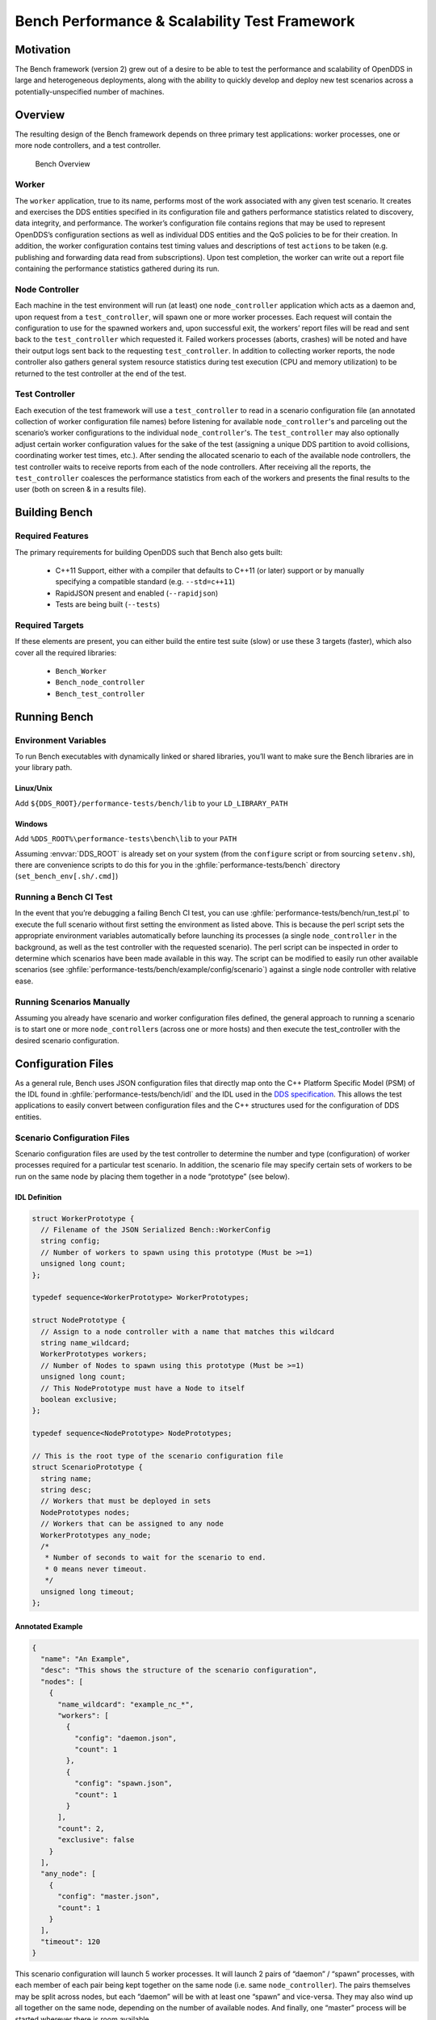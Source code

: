 ################################################
Bench Performance & Scalability Test Framework
################################################

**********
Motivation
**********

The Bench framework (version 2) grew out of a desire to be able to test the performance and scalability of OpenDDS in large and heterogeneous deployments, along with the ability to quickly develop and deploy new test scenarios across a potentially-unspecified number of machines.

********
Overview
********

The resulting design of the Bench framework depends on three primary test
applications: worker processes, one or more node controllers, and a test
controller.

.. figure:: images/bench_architecture.png

  Bench Overview

Worker
======

The ``worker`` application, true to its name, performs most of the work associated with any given test scenario.
It creates and exercises the DDS entities specified in its configuration file and gathers performance statistics related to discovery, data integrity, and performance.
The worker’s configuration file contains regions that may be used to represent OpenDDS’s
configuration sections as well as individual DDS entities and the QoS policies to be for their creation.
In addition, the worker configuration contains test timing values and descriptions of test ``actions`` to be taken (e.g. publishing and forwarding data read from subscriptions).
Upon test completion, the worker can write out a report file containing the performance statistics gathered during its run.

Node Controller
===============

Each machine in the test environment will run (at least) one ``node_controller`` application which acts as a daemon and, upon request from a ``test_controller``, will spawn one or more worker processes.
Each request will contain the configuration to use for the spawned workers and, upon successful exit, the workers’ report files will be read and sent back to the ``test_controller`` which requested it.
Failed workers processes (aborts, crashes) will be noted and have their output logs sent back to the requesting ``test_controller``.
In addition to collecting worker reports, the node controller also gathers general system resource statistics during test execution (CPU and memory utilization) to be returned to the test controller at the end of the test.

Test Controller
===============

Each execution of the test framework will use a ``test_controller`` to read in a scenario configuration file (an annotated collection of worker configuration file names) before listening for available ``node_controller``'s and parceling out the scenario’s worker configurations to the individual ``node_controller``'s.
The ``test_controller`` may also optionally adjust certain worker configuration values for the sake of the test (assigning a unique DDS partition to avoid collisions, coordinating worker test times, etc.).
After sending the allocated scenario to each of the available node controllers, the test controller waits to receive reports from each of the node controllers.
After receiving all the reports, the ``test_controller`` coalesces the performance statistics from each of the workers and presents the final results to the user (both on screen & in a results file).

**************
Building Bench
**************

Required Features
=================

The primary requirements for building OpenDDS such that Bench also gets built:

 - C++11 Support, either with a compiler that defaults to C++11 (or later) support or by manually specifying a compatible standard (e.g. ``--std=c++11``)
 - RapidJSON present and enabled (``--rapidjson``)
 - Tests are being built (``--tests``)

Required Targets
================

If these elements are present, you can either build the entire test suite (slow) or use these 3 targets (faster), which also cover all the required libraries:

 - ``Bench_Worker``
 - ``Bench_node_controller``
 - ``Bench_test_controller``

*************
Running Bench
*************

Environment Variables
=====================

To run Bench executables with dynamically linked or shared libraries, you’ll want to make sure the Bench libraries are in your library path.

Linux/Unix
----------

Add ``${DDS_ROOT}/performance-tests/bench/lib`` to your ``LD_LIBRARY_PATH``

Windows
-------

Add ``%DDS_ROOT%\performance-tests\bench\lib`` to your ``PATH``

Assuming :envvar:`DDS_ROOT` is already set on your system (from the ``configure`` script or from sourcing ``setenv.sh``), there are convenience scripts to do this for you in the :ghfile:`performance-tests/bench` directory (``set_bench_env[.sh/.cmd]``)

Running a Bench CI Test
=======================

In the event that you’re debugging a failing Bench CI test, you can use :ghfile:`performance-tests/bench/run_test.pl` to execute the full scenario without first setting the environment as listed above.
This is because the perl script sets the appropriate environment variables automatically before launching its processes (a single ``node_controller`` in the background, as well as the test controller with the requested scenario).
The perl script can be inspected in order to determine which scenarios have been made available in this way.
The script can be modified to easily run other available scenarios (see :ghfile:`performance-tests/bench/example/config/scenario`) against a single node controller with relative ease.

Running Scenarios Manually
==========================

Assuming you already have scenario and worker configuration files defined, the general approach to running a scenario is to start one or more ``node_controller``\s (across one or more hosts) and then execute the test_controller with the desired scenario configuration.

*******************
Configuration Files
*******************

As a general rule, Bench uses JSON configuration files that directly map onto the C++ Platform Specific Model (PSM) of the IDL found in :ghfile:`performance-tests/bench/idl` and the IDL used in the `DDS specification <https://www.omg.org/spec/DDS/About-DDS/>`_.
This allows the test applications to easily convert between configuration files and the C++ structures used for the configuration of DDS entities.

Scenario Configuration Files
============================

Scenario configuration files are used by the test controller to determine the number and type (configuration) of worker processes required for a particular test scenario.
In addition, the scenario file may specify certain sets of workers to be run on the same node by placing them together in a node “prototype” (see below).

IDL Definition
--------------

.. code-block:: omg-idl

  struct WorkerPrototype {
    // Filename of the JSON Serialized Bench::WorkerConfig
    string config;
    // Number of workers to spawn using this prototype (Must be >=1)
    unsigned long count;
  };

  typedef sequence<WorkerPrototype> WorkerPrototypes;

  struct NodePrototype {
    // Assign to a node controller with a name that matches this wildcard
    string name_wildcard;
    WorkerPrototypes workers;
    // Number of Nodes to spawn using this prototype (Must be >=1)
    unsigned long count;
    // This NodePrototype must have a Node to itself
    boolean exclusive;
  };

  typedef sequence<NodePrototype> NodePrototypes;

  // This is the root type of the scenario configuration file
  struct ScenarioPrototype {
    string name;
    string desc;
    // Workers that must be deployed in sets
    NodePrototypes nodes;
    // Workers that can be assigned to any node
    WorkerPrototypes any_node;
    /*
     * Number of seconds to wait for the scenario to end.
     * 0 means never timeout.
     */
    unsigned long timeout;
  };

Annotated Example
-----------------

.. code-block:: json

  {
    "name": "An Example",
    "desc": "This shows the structure of the scenario configuration",
    "nodes": [
      {
        "name_wildcard": "example_nc_*",
        "workers": [
          {
            "config": "daemon.json",
            "count": 1
          },
          {
            "config": "spawn.json",
            "count": 1
          }
        ],
        "count": 2,
        "exclusive": false
      }
    ],
    "any_node": [
      {
        "config": "master.json",
        "count": 1
      }
    ],
    "timeout": 120
  }

This scenario configuration will launch 5 worker processes.
It will launch 2 pairs of “daemon” / “spawn” processes, with each member of each pair being kept together on the same node (i.e. same ``node_controller``).
The pairs themselves may be split across nodes, but each “daemon” will be with at least one “spawn” and vice-versa.
They may also wind up all together on the same node, depending on the number of available nodes.
And finally, one “master” process will be started wherever there is room available.

The “name_wildcard” field is used to filter the ``node_controller`` instances that can be used to host the nodes in the current node config - only the ``node_controller`` instances with names matching the wildcard can be used.
If the “name_wildcard” is omitted or its value is empty, any ``node_controller`` can be used.
If node “prototypes” are marked exclusive, the test controller will attempt to allocate them exclusively to their own node controllers.
If not enough node controllers exist to honor all the exclusive nodes, the test controller will fail with an error message.

Worker Configuration Files
==========================

QoS Masking
-----------

In a typical DDS application, default QoS objects are often supplied by the entity factory so that the application developer can make required changes locally and not impact larger system configuration choices.
As such, the QoS objects found within the JSON configuration file should be treated as a “delta” from the default configuration object of a parent factory class.
So while the JSON “qos” element names will directly match the relevant IDL element names, there will also be an additional “qos_mask” element that lives alongside the “qos” element in order to specify which elements apply.
For each QoS attribute “attribute” within the “qos” object, there will also be a boolean “has_attribute” within the “qos_mask” which informs the builder library that this attribute should indeed be applied against the default QoS object supplied by the parent factory class before the entity is created.

IDL Definition

.. code-block:: omg-idl

  struct TimeStamp {
    long sec;
    unsigned long nsec;
  };

  typedef sequence<string> StringSeq;
  typedef sequence<double> DoubleSeq;

  enum PropertyValueKind { PVK_TIME, PVK_STRING, PVK_STRING_SEQ, PVK_STRING_SEQ_SEQ, PVK_DOUBLE, PVK_DOUBLE_SEQ, PVK_ULL };
  union PropertyValue switch (PropertyValueKind) {
    case PVK_TIME:
      TimeStamp time_prop;
    case PVK_STRING:
      string string_prop;
    case PVK_STRING_SEQ:
      StringSeq string_seq_prop;
    case PVK_STRING_SEQ_SEQ:
      StringSeqSeq string_seq_seq_prop;
    case PVK_DOUBLE:
      double double_prop;
    case PVK_DOUBLE_SEQ:
       DoubleSeq double_seq_prop;
    case PVK_ULL:
      unsigned long long ull_prop;
  };

  struct Property {
    string name;
    PropertyValue value;
  };
  typedef sequence<Property> PropertySeq;

  struct ConfigProperty {
    string name;
    string value;
  };
  typedef sequence<ConfigProperty> ConfigPropertySeq;

  // ConfigSection

  struct ConfigSection {
    string name;
    ConfigPropertySeq properties;
  };
  typedef sequence<ConfigSection> ConfigSectionSeq;

  // Writer

  struct DataWriterConfig {
    string name;
    string topic_name;
    string listener_type_name;
    unsigned long listener_status_mask;
    string transport_config_name;
    DDS::DataWriterQos qos;
    DataWriterQosMask qos_mask;
  };
  typedef sequence<DataWriterConfig> DataWriterConfigSeq;

  // Reader

  struct DataReaderConfig {
    string name;
    string topic_name;
    string listener_type_name;
    unsigned long listener_status_mask;
    PropertySeq listener_properties;
    string transport_config_name;
    DDS::DataReaderQos qos;
    DataReaderQosMask qos_mask;
    StringSeq tags;
  };
  typedef sequence<DataReaderConfig> DataReaderConfigSeq;

  // Publisher

  struct PublisherConfig {
    string name;
    string listener_type_name;
    unsigned long listener_status_mask;
    string transport_config_name;
    DDS::PublisherQos qos;
    PublisherQosMask qos_mask;
    DataWriterConfigSeq datawriters;
  };
  typedef sequence<PublisherConfig> PublisherConfigSeq;

  // Subscription

  struct SubscriberConfig {
    string name;
    string listener_type_name;
    unsigned long listener_status_mask;
    string transport_config_name;
    DDS::SubscriberQos qos;
    SubscriberQosMask qos_mask;
    DataReaderConfigSeq datareaders;
  };
  typedef sequence<SubscriberConfig> SubscriberConfigSeq;

  // Topic

  struct ContentFilteredTopic {
    string cft_name;
    string cft_expression;
    DDS::StringSeq cft_parameters;
  };

  typedef sequence<ContentFilteredTopic> ContentFilteredTopicSeq;

  struct TopicConfig {
    string name;
    string type_name;
    DDS::TopicQos qos;
    TopicQosMask qos_mask;
    string listener_type_name;
    unsigned long listener_status_mask;
    string transport_config_name;
    ContentFilteredTopicSeq content_filtered_topics;
  };
  typedef sequence<TopicConfig> TopicConfigSeq;

  // Participant

  struct ParticipantConfig {
    string name;
    unsigned short domain;
    DDS::DomainParticipantQos qos;
    DomainParticipantQosMask qos_mask;
    string listener_type_name;
    unsigned long listener_status_mask;
    string transport_config_name;
    StringSeq type_names;
    TopicConfigSeq topics;
    PublisherConfigSeq publishers;
    SubscriberConfigSeq subscribers;
  };
  typedef sequence<ParticipantConfig> ParticipantConfigSeq;

  // TransportInstance

  struct TransportInstanceConfig {
    string name;
    string type;
    unsigned short domain;
  };
  typedef sequence<TransportInstanceConfig> TransportInstanceConfigSeq;

  // Discovery

  struct DiscoveryConfig {
    string name;
    string type; // "rtps" or "repo"
    string ior; // "repo" URI (e.g. "file://repo.ior")
    unsigned short domain;
  };
  typedef sequence<DiscoveryConfig> DiscoveryConfigSeq;

  // Process

  struct ProcessConfig {
    ConfigSectionSeq config_sections;
    DiscoveryConfigSeq discoveries;
    TransportInstanceConfigSeq instances;
    ParticipantConfigSeq participants;
  };

  // Worker

  // This is the root structure of the worker configuration
  // For the sake of readability, module names have been omitted
  // All structures other than this one belong to the Builder module
  struct WorkerConfig {
    TimeStamp create_time;
    TimeStamp enable_time;
    TimeStamp start_time;
    TimeStamp stop_time;
    TimeStamp destruction_time;
    PropertySeq properties;
    ProcessConfig process;
    ActionConfigSeq actions;
    ActionReportSeq action_reports;
  };

Annotated Example
-----------------

::

  {
    "create_time": { "sec": -1, "nsec": 0 },

Since the timestamp is negative, this treats the time as relative and waits one second.

::

    "enable_time": { "sec": -1, "nsec": 0 },
    "start_time": { "sec": 0, "nsec": 0 },

Since the time is zero and thus neither absolute nor relative, this treats the time as indefinite and waits for keyboard input from the user.

::

    "stop_time": { "sec": -10, "nsec": 0 },

Again, a relative timestamp.
This time, it waits for 10 seconds for the test actions to run before stopping the test.

::

    "destruction_time": { "sec": -1, "nsec": 0 },

    "process": {

This is the primary section where all the DDS entities are described, along
with configuration of OpenDDS.

::

      "config_sections": [

The elements of this section are functionally identical to the sections of an OpenDDS ``.ini`` file with the same name.
Each config section is created programmatically within the worker process using the name provided and made available to the OpenDDS ``ServiceParticipant`` during entity creation.
The example here sets the value of both the ``DCPSSecurity`` and ``DCPSDebugLevel`` keys to 0 within the ``[common]`` section of the configuration.

::

        { "name": "common",
          "properties": [
            { "name": "DCPSDefaultDiscovery",
              "value":"rtps_disc"
            },
            { "name": "DCPSGlobalTransportConfig",
              "value":"$file"
            },
            { "name": "DCPSDebugLevel",
              "value": "0"
            },
            { "name": "DCPSPendingTimeout",
              "value": "3"
            }
          ]
        },
        { "name": "rtps_discovery/rtps_disc",
          "properties": [
            { "name": "ResendPeriod",
              "value": "5"
            }
          ]
        },
        { "name": "transport/rtps_transport",
          "properties": [
            { "name": "transport_type",
              "value": "rtps_udp"
            }
          ]
        }
      ],
      "participants": [

The list of participants to create.

::

        { "name": "participant_01",
          "domain": 7,
          "transport_config_name": "rtps_instance_01",

The transport config that gets bound to this participant

::

          "qos": { "entity_factory": { "autoenable_created_entities": false } },
          "qos_mask": { "entity_factory": { "has_autoenable_created_entities": false } },

An example of QoS masking.
Note that in this example, the boolean flag is ``false``, so the QoS mask is not actually applied.
In this case, both lines here were added to make switching back and forth between ``autoenable_created_entities`` easier (simply change the value of the bottom element ``"has_autoenable_created_entities"`` to ``"true"``).

::

          "topics": [

List of topics to register for this participant

::

            { "name": "topic_01",
              "type_name": "Bench::Data"

Note the type name.
``"Bench::Data"`` is currently the only topic type supported by the Bench framework.
That said, it contains a variably sized array of octets, allowing a configurable range of data payload sizes (see write_action below).

::

              "content_filtered_topics": [
                {
                  "cft_name": "cft_1",
                  "cft_expression": "filter_class > %0",
                  "cft_parameters": ["2"]
                }
              ]

List of content filtered topics.
Note ``"cft_name"``.
Its value can be used in DataReader ``"topic_name"`` to use the content filter.

::

            }
          ],
         "subscribers": [

List of subscribers

::

            { "name": "subscriber_01",
              "datareaders": [

List of DataReaders

::

                { "name": "datareader_01",
                  "topic_name": "topic_01",
                  "listener_type_name": "bench_drl",
                  "listener_status_mask": 4294967295,

Note the listener type and status mask.
``"bench_drl"`` is a listener type registered by the Bench Worker application that does most of the heavy lifting in terms of stats calculation and reporting.
The mask is a fully-enabled bitmask for all listener events (i.e. ``2^32 - 1``).

::

                  "qos": { "reliability": { "kind": "RELIABLE_RELIABILITY_QOS" } },
                  "qos_mask": { "reliability": { "has_kind": true } },

DataReaders default to best effort QoS, so here we are setting the reader to reliable QoS and flagging the ``qos_mask`` appropriately in order to get a reliable datareader.

::

                  "tags": [ "my_topic", "reliable_transport" ]

The config can specify a list of tags associated with each data reader.
The statistics for each tag is computed in addition to the overall statistics and can be printed out at the end of the run by the ``test_controller``.

::

                }
              ]
            }
          ],
          "publishers": [

List of publishers within this participant

::

            { "name": "publisher_01",
              "datawriters": [

List of DataWriters within this publisher

::

                { "name": "datawriter_01",

Note that each DDS entity is given a process-entity-unique name, which can be used below to locate / identify this entity.

::

                  "topic_name": "topic_01",
                  "listener_type_name": "bench_dwl",
                  "listener_status_mask": 4294967295
                }
              ]
            }
          ]
        }
      ]
    },
    "actions": [

A list of worker 'actions' to start once the test 'start' period begins.

::

      {
        "name": "write_action_01",
        "type": "write",

Current valid types are ``"write"``, ``"forward"``, and ``"set_cft_parameters"``.

::

        "writers": [ "datawriter_01" ],

Note the datawriter name defined above is passed into the action's writer list. This is used to locate the writer within the process.

::

        "params": [
          { "name": "data_buffer_bytes",

The size of the octet array within the ``Bench::Data`` message.
Note, actual messages will be slightly larger than this value.

::

            "value": { "$discriminator": "PVK_ULL", "ull_prop": 512 }
          },
          { "name": "write_frequency",

The frequency with which the write action attempts to write a message.
In this case, twice a second.

::

            "value": { "$discriminator": "PVK_DOUBLE", "double_prop": 2.0 }
          },

::

          { "name": "filter_class_start_value",
            "value": { "$discriminator": "PVK_ULL", "ull_prop": 0 }
          },
          { "name": "filter_class_stop_value",
            "value": { "$discriminator": "PVK_ULL", "ull_prop": 0 }
          },
          { "name": "filter_class_increment",
            "value": { "$discriminator": "PVK_ULL", "ull_prop": 0 }
          }

Value range and increment for ``"filter_class"`` data variable, used when writing data.
This variable is an unsigned integer intended to be used for content filtered topics "set_cft_parameters" actions.

::

        ]
      },

      { "name": "cft_action_01",
        "type": "set_cft_parameters",
        "params": [
          { "name": "content_filtered_topic_name",
            "value": { "$discriminator": "PVK_STRING", "string_prop": "cft_1" }
          },
          { "name": "max_count",
            "value": { "$discriminator": "PVK_ULL", "ull_prop": 3 }
          },

Maximum count of "Set" actions to be taken.

::

          { "name": "param_count",
            "value": { "$discriminator": "PVK_ULL", "ull_prop": 1 }
          },

Number of parameters to be set

::

          { "name": "set_frequency",
            "value": { "$discriminator": "PVK_DOUBLE", "double_prop": 2.0 }
          },

The frequency for set action, per second

::

          { "name": "acceptable_param_values",
            "value": { "$discriminator": "PVK_STRING_SEQ_SEQ", "string_seq_seq_prop": [ ["1", "2", "3"] ] }
          },

Lists of allowed values to set to, for each parameter. Worker will iterate thought the list sequentially unless ``"random_order"`` flag (below) is specified

::

          { "name": "random_order",
            "value": { "$discriminator": "PVK_ULL", "ull_prop": 1 }
          }
        ]
    }

    ]
  }

*********************************
Detailed Application Descriptions
*********************************

test_controller
===============

.. program:: test_controller

As mentioned above, the ``test_controller`` application is the application responsible for running test scenarios and, as such, will probably wind up being the application most frequently run directly by testers.
The ``test_controller`` needs network visibility to at least one ``node_controller`` configured to run on the same domain. It expects, as arguments, the path to a directory containing config files (both scenario & worker) and the name of a scenario configuration file to run (without the ``.json`` extension).
For historical reasons, the config directory is often simply called ``example``. The ``test_controller`` application also supports a number of optional configuration parameters, some of which are described in the section below.

Usage
-----

``test_controller CONFIG_PATH SCENARIO_NAME [OPTIONS]``

``test_controller --help|-h``

This is a subset of the options.
Use ``--help`` option to see all the options.

.. option:: CONFIG_PATH

    Path to the directory of the test configurations and artifacts

.. option:: SCENARIO_NAME

    Name of the scenario file in the test context without the
    `.json` extension.

.. option:: --domain N

    The DDS Domain to use.
    The default is 89.

.. option:: --wait-for-nodes N

    The number of seconds to wait for nodes before broadcasting the scenario to them.
    The default is 10 seconds.

.. option:: --timeout N

    The number of seconds to wait for a scenario to complete.
    Overrides the value defined in the scenario.
    If N is 0, there is no timeout.

.. option:: --override-create-time N

    Overwrite individual worker configs to create their DDS entities N seconds from now (absolute time reference)

.. option:: --override-start-time N

    Overwrite individual worker configs to start their test actions (writes & forwards) N seconds from now (absolute time reference)

.. option:: --tag TAG

    Specify a tag for which the performance statistics will be printed out (and saved to a results file).
    Multiple instances of this option can be specified, each for a single tag.

.. option:: --json-result-id ID

    Specify a name to store the raw JSON report under.
    By default, this not enabled.
    These results will contain the full raw ``Bench::TestController`` report, including all node controller and worker reports (and DDS entity reports)

node_controller
===============

.. program:: node_controller

The node controller application is best thought of as a daemon, though the application can be run both in a long-running ``daemon`` mode and also a ``one-shot`` mode more appropriate for testing.
The ``daemon-exit-on-error`` mode additionally has the ability to exit the process every time an error is encountered, which is useful for restarting the application when errors are detected, if run as a part of an OS system environment (systemd, supervisord, etc).

Usage
-----

``node_controller [OPTIONS] one-shot|daemon|daemon-exit-on-error``

.. option:: one-shot

    Run a single batch of worker requests (configs > processes > reports) and report the results before exiting.
    Useful for one-off and local testing.

.. option:: daemon

    Act as a long-running process that continually runs batches of worker requests, reporting the results.
    Attempts to recover from errors.

.. option:: daemon-exit-on-error

    Act as a long-running process that continually runs batches of worker requests, reporting the results.
    Does not attempt to recover from errors.

.. option:: --domain N

    The DDS Domain to use.
    The default is 89.

.. option:: --name STRING

    Human friendly name for the node.
    Will be used by the test controller for referring to the node.
    During allocation of node controllers, the name is used to match against the “name_wildcard” fields of the node configs.
    Only node controllers whose names match the “name_wildcard” of a given node config can be allocated to that node config.
    Multiple nodes could have the same name.

worker
======

.. program:: worker

The worker application is meant to mimic the behavior of a single arbitrary OpenDDS test application.
It uses the Bench builder library along with its JSON configuration file to first configure OpenDDS (including discovery & transports) and then create all required DDS entities using any desired DDS QoS attributes.
Additionally, it allows the user to configure several test phase timing parameters, using either absolute or relative times:

 - DDS entity creation (``create_time``)
 - DDS entity “enabling” (``enable_time``) (only relevant if ``autoenable_created_entities`` QoS setting is false)
 - test actions start time (``start_time``)
 - test actions stop time (``stop_time``)
 - DDS entity destruction (``destruction_time``)

Finally, it also allows for the configuration and execution of test “actions” which take place between the “start” and “stop” times indicated in configuration.These may make use of the created DDS entities in order to simulate application behavior.
At the time of this writing, the three actions are ``“write”``, which will write to a datawriter using data of a configurable size and frequency (and maximum count), ``“forward”``, which will pass along the data read from one datareader to a datawriter, allowing for more complex test behaviors (including round-trip latency & jitter calculations), and ``"set_cft_parameters"``, which will change the content filtered topic parameter values dynamically.
In addition to reading a JSON configuration file, the worker is capable of writing a JSON report file that contains various test statistics gathered from listeners attached to the created DDS entities.
This report is read by the ``node_controller`` after the worker process ends and is then sent back to the waiting ``test_controller``.

Usage
-----

``worker [OPTIONS] CONFIG_FILE``

.. option:: --log LOG_FILE

    The log file path.
    Will log to ``stdout`` if not passed.

.. option:: --report REPORT_FILE

    The report file path.
